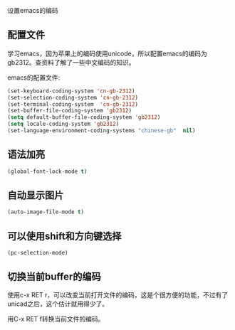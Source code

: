 设置emacs的编码

** 配置文件

学习emacs，因为苹果上的编码使用unicode，所以配置emacs的编码为gb2312。查资料了解了一些中文编码的知识。

emacs的配置文件:

#+BEGIN_SRC emacs-lisp
(set-keyboard-coding-system 'cn-gb-2312)
(set-selection-coding-system 'cn-gb-2312)
(set-terminal-coding-system  'cn-gb-2312)
(set-buffer-file-coding-system 'gb2312)
(setq default-buffer-file-coding-system 'gb2312)
(setq locale-coding-system 'gb2312)
(set-language-environment-coding-systems "chinese-gb"  nil)
#+END_SRC

** 语法加亮

#+BEGIN_SRC emacs-lisp
(global-font-lock-mode t)
#+END_SRC

** 自动显示图片

#+BEGIN_SRC emacs-lisp
(auto-image-file-mode t)
#+END_SRC

** 可以使用shift和方向键选择

#+BEGIN_SRC 
(pc-selection-mode)
#+END_SRC

** 切换当前buffer的编码

使用c-x RET r，可以改变当前打开文件的编码，这是个很方便的功能，不过有了unicad之后，这个估计就用得少了。

用C-x RET f转换当前文件的编码。
